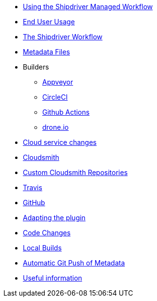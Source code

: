 * xref:index.adoc[Using the Shipdriver Managed Workflow]
* xref:usage.adoc[End User Usage]
* xref:Alternative-Workflow.adoc[The Shipdriver Workflow]
* xref:Metadata-Flow.adoc[Metadata Files]
* Builders
** xref:Appveyor.adoc[Appveyor]
** xref:CircleCI.adoc[CircleCI]
** xref:Github-Actions.adoc[Github Actions]
** xref:Drone.adoc[drone.io]
* xref:Cloud-Service-Changes.adoc[Cloud service changes]
* xref:Cloudsmith.adoc[Cloudsmith]
* xref:Custom-cloudsmith-repositories.adoc[Custom Cloudsmith Repositories]
* xref:Travis.adoc[Travis]
* xref:GitHub.adoc[GitHub]
* xref:Plugin-Adaptation.adoc[Adapting the plugin]
* xref:CodeChange.adoc[Code Changes]
* xref:Local-Build.adoc[Local Builds]
* xref:Catalog-Github-Integration.adoc[Automatic Git Push of Metadata]
* xref:Useful-Stuff.adoc[Useful information]
